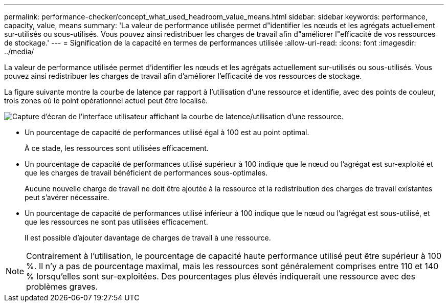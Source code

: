 ---
permalink: performance-checker/concept_what_used_headroom_value_means.html 
sidebar: sidebar 
keywords: performance, capacity, value, means 
summary: 'La valeur de performance utilisée permet d"identifier les nœuds et les agrégats actuellement sur-utilisés ou sous-utilisés. Vous pouvez ainsi redistribuer les charges de travail afin d"améliorer l"efficacité de vos ressources de stockage.' 
---
= Signification de la capacité en termes de performances utilisée
:allow-uri-read: 
:icons: font
:imagesdir: ../media/


[role="lead"]
La valeur de performance utilisée permet d'identifier les nœuds et les agrégats actuellement sur-utilisés ou sous-utilisés. Vous pouvez ainsi redistribuer les charges de travail afin d'améliorer l'efficacité de vos ressources de stockage.

La figure suivante montre la courbe de latence par rapport à l'utilisation d'une ressource et identifie, avec des points de couleur, trois zones où le point opérationnel actuel peut être localisé.

image::../media/headroom_chart_over_under.gif[Capture d'écran de l'interface utilisateur affichant la courbe de latence/utilisation d'une ressource.]

* Un pourcentage de capacité de performances utilisé égal à 100 est au point optimal.
+
À ce stade, les ressources sont utilisées efficacement.

* Un pourcentage de capacité de performances utilisé supérieur à 100 indique que le nœud ou l'agrégat est sur-exploité et que les charges de travail bénéficient de performances sous-optimales.
+
Aucune nouvelle charge de travail ne doit être ajoutée à la ressource et la redistribution des charges de travail existantes peut s'avérer nécessaire.

* Un pourcentage de capacité de performances utilisé inférieur à 100 indique que le nœud ou l'agrégat est sous-utilisé, et que les ressources ne sont pas utilisées efficacement.
+
Il est possible d'ajouter davantage de charges de travail à une ressource.



[NOTE]
====
Contrairement à l'utilisation, le pourcentage de capacité haute performance utilisé peut être supérieur à 100 %. Il n'y a pas de pourcentage maximal, mais les ressources sont généralement comprises entre 110 et 140 % lorsqu'elles sont sur-exploitées. Des pourcentages plus élevés indiquerait une ressource avec des problèmes graves.

====